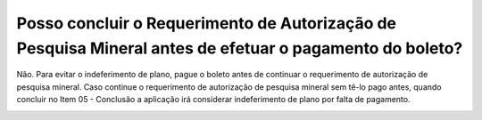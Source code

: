 Posso concluir o Requerimento de Autorização de Pesquisa Mineral antes de efetuar o pagamento do boleto?
================================================

Não. Para evitar o indeferimento de plano, pague o boleto antes de continuar o requerimento de autorização de pesquisa mineral. Caso continue o requerimento de autorização de pesquisa mineral sem tê-lo pago antes, quando concluir no Item 05 - Conclusão a aplicação irá considerar indeferimento de plano por falta de pagamento.

.. image:: ../imagens/imagem4.png

.. image:: ../imagens/imagem5.png
